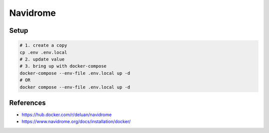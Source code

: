 Navidrome
=========

Setup
-----

.. code-block:: bash

  # 1. create a copy
  cp .env .env.local
  # 2. update value
  # 3. bring up with docker-compose
  docker-compose --env-file .env.local up -d
  # OR
  docker compose --env-file .env.local up -d


References
----------

* https://hub.docker.com/r/deluan/navidrome
* https://www.navidrome.org/docs/installation/docker/
